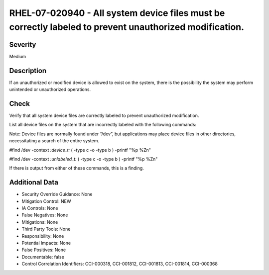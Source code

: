 
RHEL-07-020940 - All system device files must be correctly labeled to prevent unauthorized modification.
--------------------------------------------------------------------------------------------------------

Severity
~~~~~~~~

Medium

Description
~~~~~~~~~~~

If an unauthorized or modified device is allowed to exist on the system, there is the possibility the system may perform unintended or unauthorized operations.

Check
~~~~~

Verify that all system device files are correctly labeled to prevent unauthorized modification.

List all device files on the system that are incorrectly labeled with the following commands:

Note: Device files are normally found under “/dev”, but applications may place device files in other directories, necessitating a search of the entire system.

#find /dev -context *:device_t:* \( -type c -o -type b \) -printf "%p %Z\n"

#find /dev -context *:unlabeled_t:* \( -type c -o -type b \) -printf "%p %Z\n"

If there is output from either of these commands, this is a finding.

Additional Data
~~~~~~~~~~~~~~~


* Security Override Guidance: None

* Mitigation Control: NEW

* IA Controls: None

* False Negatives: None

* Mitigations: None

* Third Party Tools: None

* Responsibility: None

* Potential Impacts: None

* False Positives: None

* Documentable: false

* Control Correlation Identifiers: CCI-000318, CCI-001812, CCI-001813, CCI-001814, CCI-000368